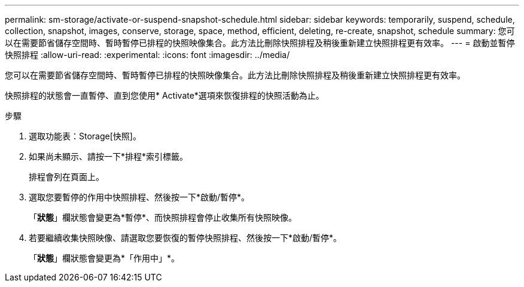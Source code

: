 ---
permalink: sm-storage/activate-or-suspend-snapshot-schedule.html 
sidebar: sidebar 
keywords: temporarily, suspend, schedule, collection, snapshot, images, conserve, storage, space, method, efficient, deleting, re-create, snapshot, schedule 
summary: 您可以在需要節省儲存空間時、暫時暫停已排程的快照映像集合。此方法比刪除快照排程及稍後重新建立快照排程更有效率。 
---
= 啟動並暫停快照排程
:allow-uri-read: 
:experimental: 
:icons: font
:imagesdir: ../media/


[role="lead"]
您可以在需要節省儲存空間時、暫時暫停已排程的快照映像集合。此方法比刪除快照排程及稍後重新建立快照排程更有效率。

快照排程的狀態會一直暫停、直到您使用* Activate*選項來恢復排程的快照活動為止。

.步驟
. 選取功能表：Storage[快照]。
. 如果尚未顯示、請按一下*排程*索引標籤。
+
排程會列在頁面上。

. 選取您要暫停的作用中快照排程、然後按一下*啟動/暫停*。
+
「*狀態*」欄狀態會變更為*暫停*、而快照排程會停止收集所有快照映像。

. 若要繼續收集快照映像、請選取您要恢復的暫停快照排程、然後按一下*啟動/暫停*。
+
「*狀態*」欄狀態會變更為*「作用中」*。


